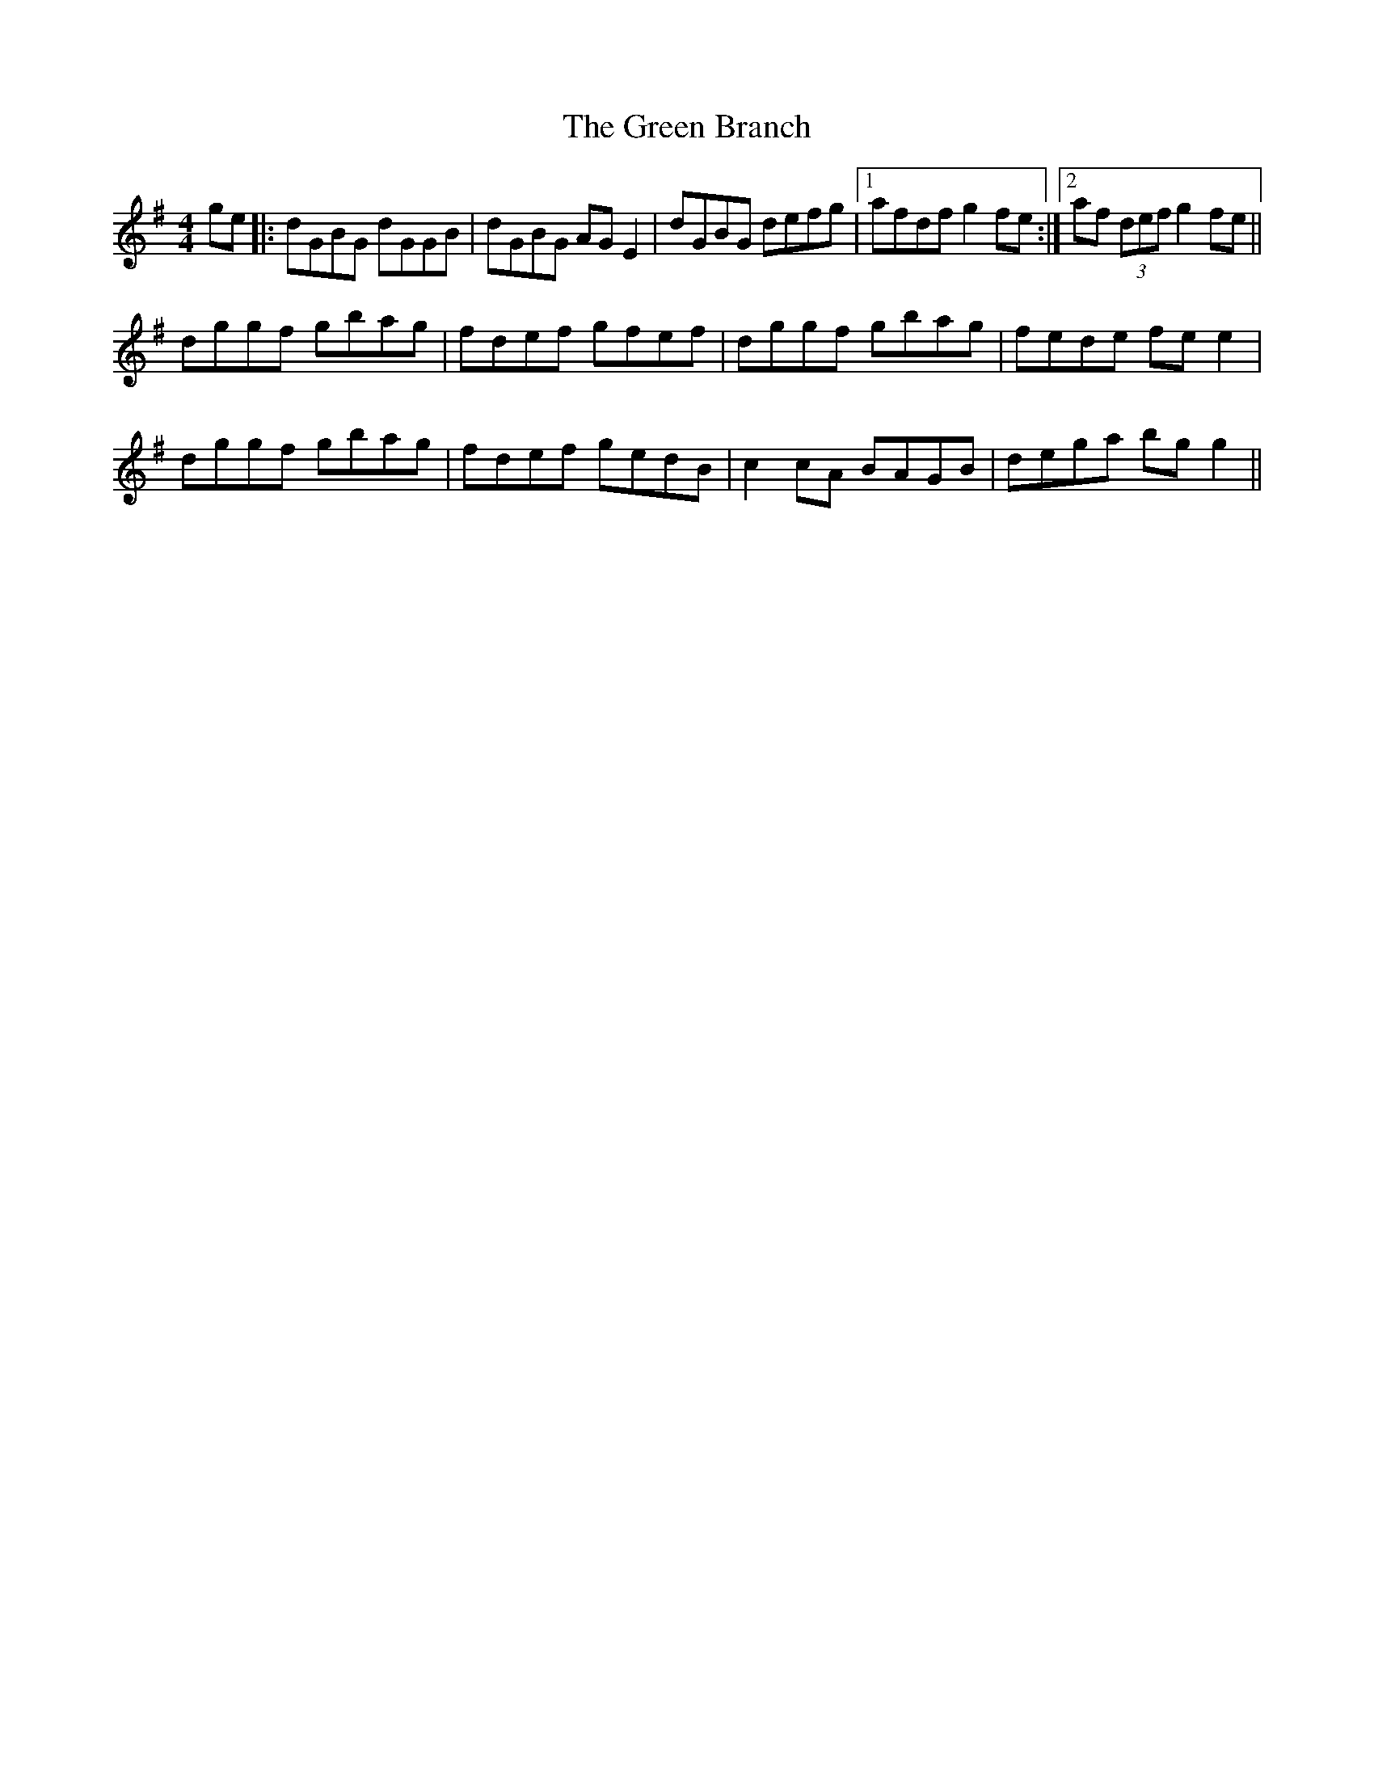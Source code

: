 X: 16022
T: Green Branch, The
R: reel
M: 4/4
K: Gmajor
ge|:dGBG dGGB|dGBG AG E2|dGBG defg|1 afdf g2 fe:|2 af (3def g2 fe||
dggf gbag|fdef gfef|dggf gbag|fede fe e2|
dggf gbag|fdef gedB|c2 cA BAGB|dega bg g2||

